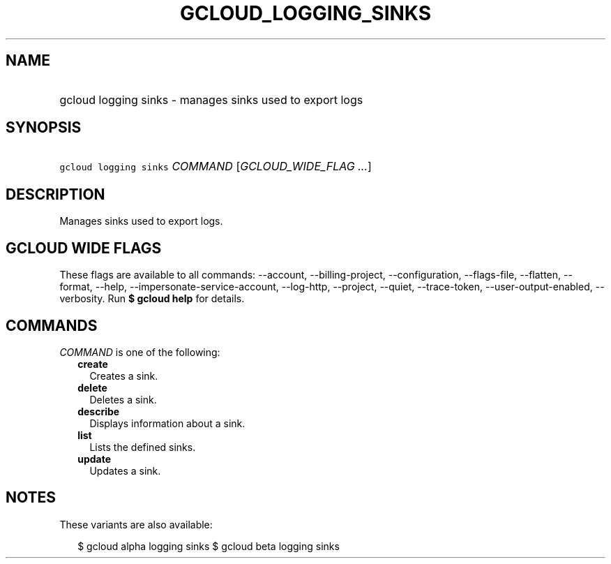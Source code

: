
.TH "GCLOUD_LOGGING_SINKS" 1



.SH "NAME"
.HP
gcloud logging sinks \- manages sinks used to export logs



.SH "SYNOPSIS"
.HP
\f5gcloud logging sinks\fR \fICOMMAND\fR [\fIGCLOUD_WIDE_FLAG\ ...\fR]



.SH "DESCRIPTION"

Manages sinks used to export logs.



.SH "GCLOUD WIDE FLAGS"

These flags are available to all commands: \-\-account, \-\-billing\-project,
\-\-configuration, \-\-flags\-file, \-\-flatten, \-\-format, \-\-help,
\-\-impersonate\-service\-account, \-\-log\-http, \-\-project, \-\-quiet,
\-\-trace\-token, \-\-user\-output\-enabled, \-\-verbosity. Run \fB$ gcloud
help\fR for details.



.SH "COMMANDS"

\f5\fICOMMAND\fR\fR is one of the following:

.RS 2m
.TP 2m
\fBcreate\fR
Creates a sink.

.TP 2m
\fBdelete\fR
Deletes a sink.

.TP 2m
\fBdescribe\fR
Displays information about a sink.

.TP 2m
\fBlist\fR
Lists the defined sinks.

.TP 2m
\fBupdate\fR
Updates a sink.


.RE
.sp

.SH "NOTES"

These variants are also available:

.RS 2m
$ gcloud alpha logging sinks
$ gcloud beta logging sinks
.RE

